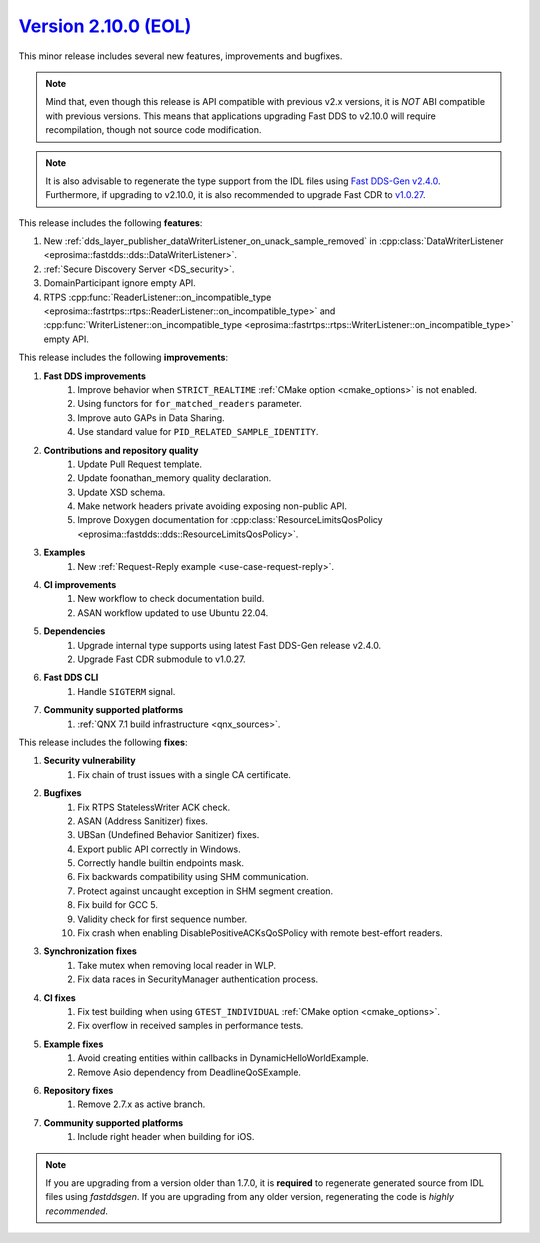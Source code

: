 `Version 2.10.0 (EOL) <https://fast-dds.docs.eprosima.com/en/v2.10.0/index.html>`_
^^^^^^^^^^^^^^^^^^^^^^^^^^^^^^^^^^^^^^^^^^^^^^^^^^^^^^^^^^^^^^^^^^^^^^^^^^^^^^^^^^


This minor release includes several new features, improvements and bugfixes.

.. note::
    Mind that, even though this release is API compatible with previous v2.x versions, it is *NOT* ABI compatible with
    previous versions.
    This means that applications upgrading Fast DDS to v2.10.0 will require recompilation, though not source code
    modification.

.. note::
    It is also advisable to regenerate the type support from the IDL files using
    `Fast DDS-Gen v2.4.0 <https://github.com/eProsima/Fast-DDS-Gen/releases/tag/v2.4.0>`_.
    Furthermore, if upgrading to v2.10.0, it is also recommended to upgrade Fast CDR to
    `v1.0.27 <https://github.com/eProsima/Fast-CDR/releases/tag/v1.0.27>`_.

This release includes the following **features**:

1. New :ref:`dds_layer_publisher_dataWriterListener_on_unack_sample_removed` in
   :cpp:class:`DataWriterListener <eprosima::fastdds::dds::DataWriterListener>`.
2. :ref:`Secure Discovery Server <DS_security>`.
3. DomainParticipant ignore empty API.
4. RTPS :cpp:func:`ReaderListener::on_incompatible_type <eprosima::fastrtps::rtps::ReaderListener::on_incompatible_type>`
   and :cpp:func:`WriterListener::on_incompatible_type <eprosima::fastrtps::rtps::WriterListener::on_incompatible_type>`
   empty API.

This release includes the following **improvements**:

1. **Fast DDS improvements**
    1. Improve behavior when ``STRICT_REALTIME`` :ref:`CMake option <cmake_options>` is not enabled.
    2. Using functors for ``for_matched_readers`` parameter.
    3. Improve auto GAPs in Data Sharing.
    4. Use standard value for ``PID_RELATED_SAMPLE_IDENTITY``.
2. **Contributions and repository quality**
    1. Update Pull Request template.
    2. Update foonathan_memory quality declaration.
    3. Update XSD schema.
    4. Make network headers private avoiding exposing non-public API.
    5. Improve Doxygen documentation for
       :cpp:class:`ResourceLimitsQosPolicy <eprosima::fastdds::dds::ResourceLimitsQosPolicy>`.
3. **Examples**
    1. New :ref:`Request-Reply example <use-case-request-reply>`.
4. **CI improvements**
    1. New workflow to check documentation build.
    2. ASAN workflow updated to use Ubuntu 22.04.
5. **Dependencies**
    1. Upgrade internal type supports using latest Fast DDS-Gen release v2.4.0.
    2. Upgrade Fast CDR submodule to v1.0.27.
6. **Fast DDS CLI**
    1. Handle ``SIGTERM`` signal.
7. **Community supported platforms**
    1. :ref:`QNX 7.1 build infrastructure <qnx_sources>`.

This release includes the following **fixes**:

1. **Security vulnerability**
    1. Fix chain of trust issues with a single CA certificate.
2. **Bugfixes**
    1. Fix RTPS StatelessWriter ACK check.
    2. ASAN (Address Sanitizer) fixes.
    3. UBSan (Undefined Behavior Sanitizer) fixes.
    4. Export public API correctly in Windows.
    5. Correctly handle builtin endpoints mask.
    6. Fix backwards compatibility using SHM communication.
    7. Protect against uncaught exception in SHM segment creation.
    8. Fix build for GCC 5.
    9. Validity check for first sequence number.
    10. Fix crash when enabling DisablePositiveACKsQoSPolicy with remote best-effort readers.
3. **Synchronization fixes**
    1. Take mutex when removing local reader in WLP.
    2. Fix data races in SecurityManager authentication process.
4. **CI fixes**
    1. Fix test building when using ``GTEST_INDIVIDUAL`` :ref:`CMake option <cmake_options>`.
    2. Fix overflow in received samples in performance tests.
5. **Example fixes**
    1. Avoid creating entities within callbacks in DynamicHelloWorldExample.
    2. Remove Asio dependency from DeadlineQoSExample.
6. **Repository fixes**
    1. Remove 2.7.x as active branch.
7. **Community supported platforms**
    1. Include right header when building for iOS.

.. note::
  If you are upgrading from a version older than 1.7.0, it is **required** to regenerate generated source from IDL
  files using *fastddsgen*.
  If you are upgrading from any older version, regenerating the code is *highly recommended*.

